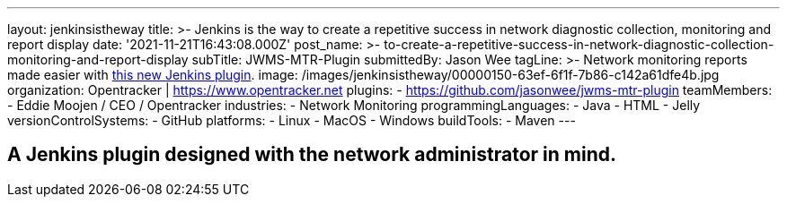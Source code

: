 ---
layout: jenkinsistheway
title: >-
  Jenkins is the way to create a repetitive success in network diagnostic
  collection, monitoring and report display
date: '2021-11-21T16:43:08.000Z'
post_name: >-
  to-create-a-repetitive-success-in-network-diagnostic-collection-monitoring-and-report-display
subTitle: JWMS-MTR-Plugin
submittedBy: Jason Wee
tagLine: >-
  Network monitoring reports made easier with
  https://github.com/jasonwee/jwms-mtr-plugin[this new Jenkins plugin].
image: /images/jenkinsistheway/00000150-63ef-6f1f-7b86-c142a61dfe4b.jpg
organization: Opentracker | https://www.opentracker.net
plugins:
  - https://github.com/jasonwee/jwms-mtr-plugin
teamMembers:
  - Eddie Moojen / CEO / Opentracker
industries:
  - Network Monitoring
programmingLanguages:
  - Java
  - HTML
  - Jelly
versionControlSystems:
  - GitHub
platforms:
  - Linux
  - MacOS
  - Windows
buildTools:
  - Maven
---




== A Jenkins plugin designed with the network administrator in mind.